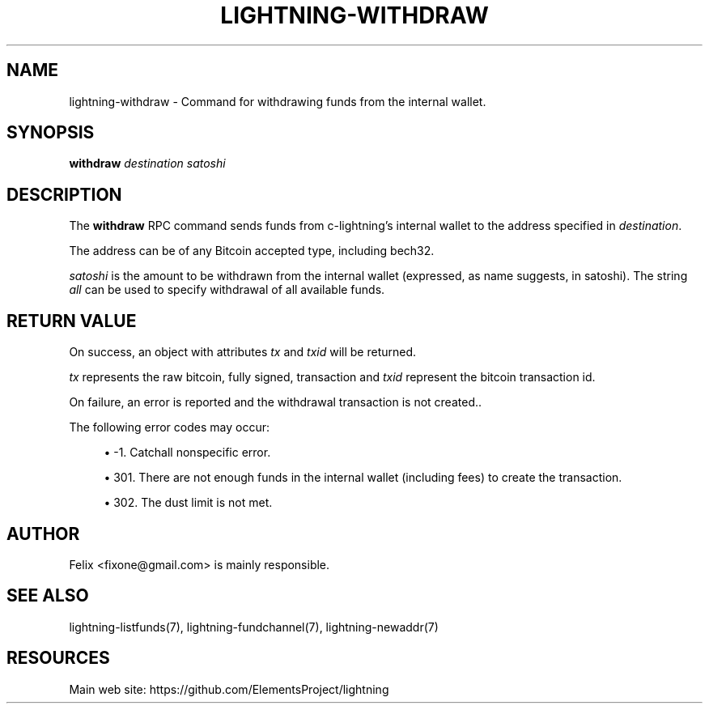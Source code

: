 '\" t
.\"     Title: lightning-withdraw
.\"    Author: [see the "AUTHOR" section]
.\" Generator: DocBook XSL Stylesheets v1.79.1 <http://docbook.sf.net/>
.\"      Date: 06/15/2018
.\"    Manual: \ \&
.\"    Source: \ \&
.\"  Language: English
.\"
.TH "LIGHTNING\-WITHDRAW" "7" "06/15/2018" "\ \&" "\ \&"
.\" -----------------------------------------------------------------
.\" * Define some portability stuff
.\" -----------------------------------------------------------------
.\" ~~~~~~~~~~~~~~~~~~~~~~~~~~~~~~~~~~~~~~~~~~~~~~~~~~~~~~~~~~~~~~~~~
.\" http://bugs.debian.org/507673
.\" http://lists.gnu.org/archive/html/groff/2009-02/msg00013.html
.\" ~~~~~~~~~~~~~~~~~~~~~~~~~~~~~~~~~~~~~~~~~~~~~~~~~~~~~~~~~~~~~~~~~
.ie \n(.g .ds Aq \(aq
.el       .ds Aq '
.\" -----------------------------------------------------------------
.\" * set default formatting
.\" -----------------------------------------------------------------
.\" disable hyphenation
.nh
.\" disable justification (adjust text to left margin only)
.ad l
.\" -----------------------------------------------------------------
.\" * MAIN CONTENT STARTS HERE *
.\" -----------------------------------------------------------------
.SH "NAME"
lightning-withdraw \- Command for withdrawing funds from the internal wallet\&.
.SH "SYNOPSIS"
.sp
\fBwithdraw\fR \fIdestination\fR \fIsatoshi\fR
.SH "DESCRIPTION"
.sp
The \fBwithdraw\fR RPC command sends funds from c\-lightning\(cqs internal wallet to the address specified in \fIdestination\fR\&.
.sp
The address can be of any Bitcoin accepted type, including bech32\&.
.sp
\fIsatoshi\fR is the amount to be withdrawn from the internal wallet (expressed, as name suggests, in satoshi)\&. The string \fIall\fR can be used to specify withdrawal of all available funds\&.
.SH "RETURN VALUE"
.sp
On success, an object with attributes \fItx\fR and \fItxid\fR will be returned\&.
.sp
\fItx\fR represents the raw bitcoin, fully signed, transaction and \fItxid\fR represent the bitcoin transaction id\&.
.sp
On failure, an error is reported and the withdrawal transaction is not created.\&.
.sp
The following error codes may occur:
.sp
.RS 4
.ie n \{\
\h'-04'\(bu\h'+03'\c
.\}
.el \{\
.sp -1
.IP \(bu 2.3
.\}
\-1\&. Catchall nonspecific error\&.
.RE
.sp
.RS 4
.ie n \{\
\h'-04'\(bu\h'+03'\c
.\}
.el \{\
.sp -1
.IP \(bu 2.3
.\}
301\&. There are not enough funds in the internal wallet (including fees) to create the transaction\&.
.RE
.sp
.RS 4
.ie n \{\
\h'-04'\(bu\h'+03'\c
.\}
.el \{\
.sp -1
.IP \(bu 2.3
.\}
302\&. The dust limit is not met\&.
.RE
.SH "AUTHOR"
.sp
Felix <fixone@gmail\&.com> is mainly responsible\&.
.SH "SEE ALSO"
.sp
lightning\-listfunds(7), lightning\-fundchannel(7), lightning\-newaddr(7)
.SH "RESOURCES"
.sp
Main web site: https://github\&.com/ElementsProject/lightning
